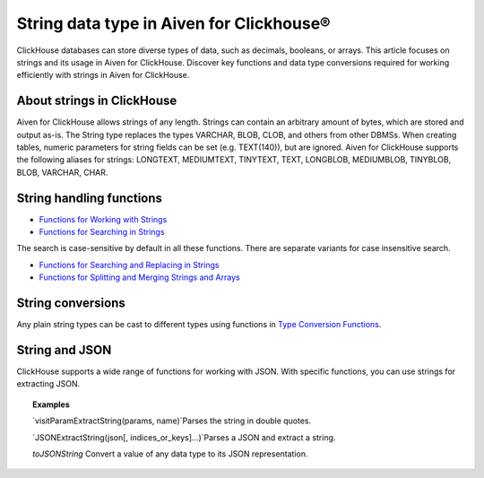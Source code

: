 String data type in Aiven for Clickhouse®
=========================================

ClickHouse databases can store diverse types of data, such as decimals, booleans, or arrays. This article focuses on strings and its usage in Aiven for ClickHouse. Discover key functions and data type conversions required for working efficiently with strings in Aiven for ClickHouse.

About strings in ClickHouse
---------------------------

Aiven for ClickHouse allows strings of any length. Strings can contain an arbitrary amount of bytes, which are stored and output as-is. The String type replaces the types VARCHAR, BLOB, CLOB, and others from other DBMSs. When creating tables, numeric parameters for string fields can be set (e.g. TEXT(140)), but are ignored.
Aiven for ClickHouse supports the following aliases for strings: LONGTEXT, MEDIUMTEXT, TINYTEXT, TEXT, LONGBLOB, MEDIUMBLOB, TINYBLOB, BLOB, VARCHAR, CHAR.

String handling functions
-------------------------

* `Functions for Working with Strings <https://clickhouse.com/docs/en/sql-reference/functions/string-functions/>`_

* `Functions for Searching in Strings <https://clickhouse.com/docs/en/sql-reference/functions/string-search-functions>`_
The search is case-sensitive by default in all these functions. There are separate variants for case insensitive search.

* `Functions for Searching and Replacing in Strings <https://clickhouse.com/docs/en/sql-reference/functions/string-replace-functions>`_

* `Functions for Splitting and Merging Strings and Arrays <https://clickhouse.com/docs/en/sql-reference/functions/splitting-merging-functions>`_

String conversions
------------------

Any plain string types can be cast to different types using functions in `Type Conversion Functions <https://clickhouse.com/docs/en/sql-reference/functions/type-conversion-functions>`_.

String and JSON
---------------

ClickHouse supports a wide range of functions for working with JSON. With specific functions, you can use strings for extracting JSON.

.. seealso::
    
    Learn more on `JSON functions in ClickHouse <https://clickhouse.com/docs/en/sql-reference/functions/json-functions/>`_.

.. topic:: Examples

    `visitParamExtractString(params, name)`​
    Parses the string in double quotes.

    `JSONExtractString(json[, indices_or_keys]…)`​
    Parses a JSON and extract a string.

    `toJSONString`
    Convert a value of any data type to its JSON representation.
